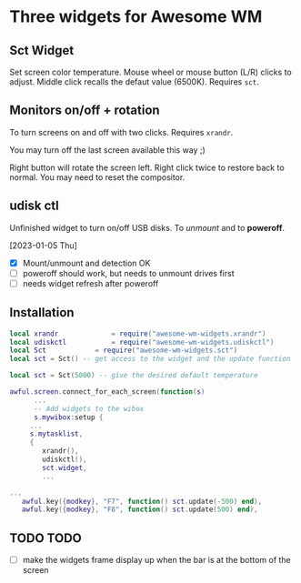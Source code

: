 
* Three widgets for Awesome WM

[[./screenshot.png]]

** Sct Widget
Set screen color temperature.
Mouse wheel or mouse button (L/R) clicks to adjust.
Middle click recalls the defaut value (6500K).
Requires =sct=.

** Monitors on/off + rotation
[[./awesome-wm-xrandr.png]]

To turn screens on and off with two clicks.
Requires =xrandr=.

You may turn off the last screen available this way ;)

Right button will rotate the screen left.
Right click twice to restore back to normal.
You may need to reset the compositor.

** udisk ctl
[[./awesome-wm-udiskctl.png]]

Unfinished widget to turn on/off USB disks.
To /unmount/ and to *poweroff*.

[2023-01-05 Thu]
- [X] Mount/unmount and detection OK
- [ ] poweroff should work, but needs to unmount drives first
- [ ] needs widget refresh after poweroff 
  
** Installation
#+begin_src lua
local xrandr 		  	 = require("awesome-wm-widgets.xrandr")
local udiskctl 		  	 = require("awesome-wm-widgets.udiskctl")
local Sct 			 = require("awesome-wm-widgets.sct")
local sct = Sct() -- get access to the widget and the update function 

local sct = Sct(5000) -- give the desired default temperature 

awful.screen.connect_for_each_screen(function(s)
      ...
      -- Add widgets to the wibox
      s.mywibox:setup {
	 ...
	 s.mytasklist,
	 { 	   
	    xrandr(),
	    udiskctl(),
	    sct.widget,
	    ...

...
   awful.key({modkey}, "F7", function() sct.update(-500) end),
   awful.key({modkey}, "F8", function() sct.update(500) end),
	    
#+end_src

** TODO TODO
- [ ] make the widgets frame display up
      when the bar is at the bottom of the screen
